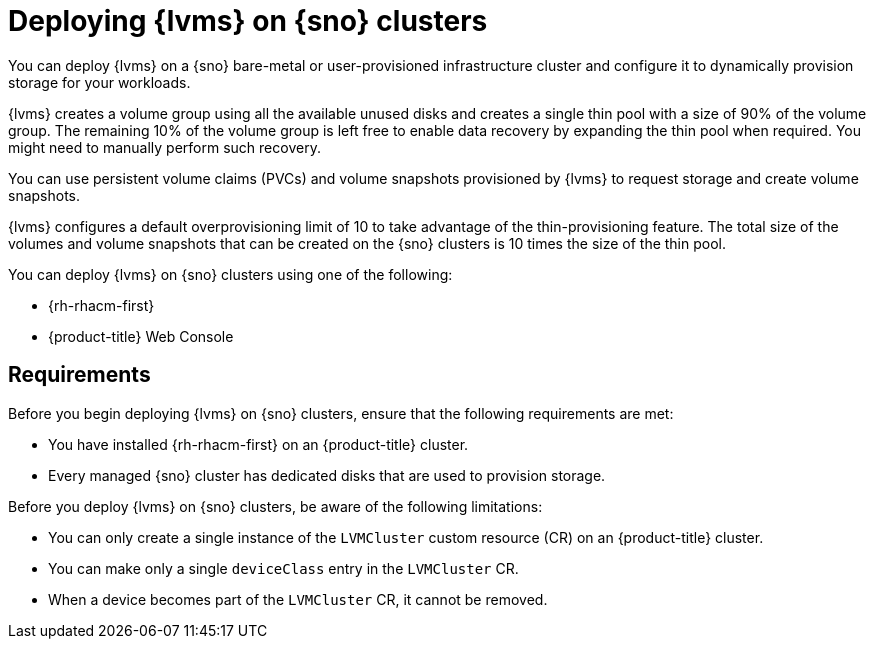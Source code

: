 // Module included in the following assemblies:
//
// storage/persistent_storage/persistent_storage_local/persistent-storage-using-lvms.adoc

:_content-type: CONCEPT
[id="lvms-preface-sno-ran_{context}"]
= Deploying {lvms} on {sno} clusters

You can deploy {lvms} on a {sno} bare-metal or user-provisioned infrastructure cluster and configure it to dynamically provision storage for your workloads.

{lvms} creates a volume group using all the available unused disks and creates a single thin pool with a size of 90% of the volume group.
The remaining 10% of the volume group is left free to enable data recovery by expanding the thin pool when required.
You might need to manually perform such recovery.

You can use persistent volume claims (PVCs) and volume snapshots provisioned by {lvms} to request storage and create volume snapshots.

{lvms} configures a default overprovisioning limit of 10 to take advantage of the thin-provisioning feature.
The total size of the volumes and volume snapshots that can be created on the {sno} clusters is 10 times the size of the thin pool.

You can deploy {lvms} on {sno} clusters using one of the following:

* {rh-rhacm-first}
* {product-title} Web Console

[id="lvms-deployment-requirements-for-sno-ran_{context}"]
== Requirements

Before you begin deploying {lvms} on {sno} clusters, ensure that the following requirements are met:

* You have installed {rh-rhacm-first} on an {product-title} cluster.
* Every managed {sno} cluster has dedicated disks that are used to provision storage.

Before you deploy {lvms} on {sno} clusters, be aware of the following limitations:

* You can only create a single instance of the `LVMCluster` custom resource (CR) on an {product-title} cluster.
* You can make only a single `deviceClass` entry in the `LVMCluster` CR.
* When a device becomes part of the `LVMCluster` CR, it cannot be removed.